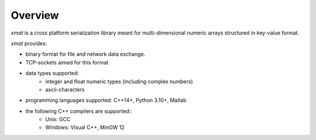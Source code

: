 Overview
========

*xmat* is a cross platform serialization library meant for multi-dimensional numeric arrays structured in key-value format.

*xmat* provides:

- binary format for file and network data exchange.
- TCP-sockets aimed for this format
- data types supported:
    - integer and float numeric types (including complex numbers)
    - ascii-characters
- programming languages supported: C++14+, Python 3.10+, Matlab
- the following C++ compilers are supported::
    - Unix: GCC
    - Windows: Visual C++, MinGW 12
